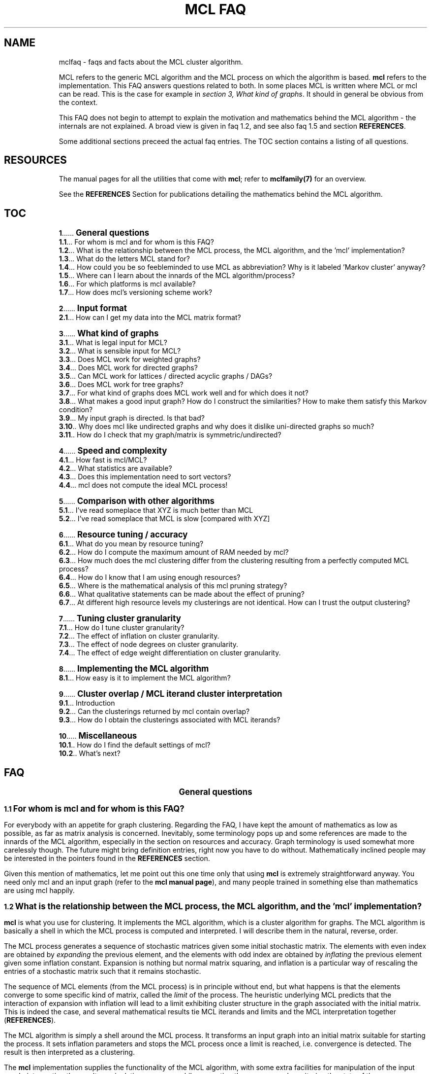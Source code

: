 .\" Copyright (c) 2014 Stijn van Dongen
.TH "MCL\ \&FAQ" 7 "16 May 2014" "MCL\ \&FAQ 14-137" "MISCELLANEOUS "
.po 2m
.de ZI
.\" Zoem Indent/Itemize macro I.
.br
'in +\\$1
.nr xa 0
.nr xa -\\$1
.nr xb \\$1
.nr xb -\\w'\\$2'
\h'|\\n(xau'\\$2\h'\\n(xbu'\\
..
.de ZJ
.br
.\" Zoem Indent/Itemize macro II.
'in +\\$1
'in +\\$2
.nr xa 0
.nr xa -\\$2
.nr xa -\\w'\\$3'
.nr xb \\$2
\h'|\\n(xau'\\$3\h'\\n(xbu'\\
..
.if n .ll -2m
.am SH
.ie n .in 4m
.el .in 8m
..
.de ZT
.\" Zoem Faq (Toc) macro.
.nr xb \\n(.k
.nr xb -1m
.nr xa \\$1
.nr xa -\\n(.k
.nr xa -\\n(.i
\h'\\n(xau'\\$2\l'|\\n(xbu.'\h'1m'\\
..
.de ZB
.\" Zoem Faq (Body) macro.
.nr xb \\n(.k
.nr xa \\$1
.nr xa -\\n(.k
.nr xa -\\n(.i
\h'\\n(xau'\\$2\h'|\\n(xbu'\\
..
.am SH
.ie n .in 8m
.el .in 8m
..
.SH NAME
mclfaq \- faqs and facts about the MCL cluster algorithm\&.

MCL refers to the generic MCL algorithm and the MCL process on which the
algorithm is based\&. \fBmcl\fP refers to the implementation\&. This FAQ answers
questions related to both\&. In some places MCL is written where MCL or mcl
can be read\&. This is the case for example in
\fIsection 3,\ \&What kind of graphs\fP\&.
It should in general be obvious from the context\&.

This FAQ does not begin to attempt to explain the motivation
and mathematics behind the MCL algorithm - the internals are not
explained\&. A broad view is given in faq\ \&1\&.2,
and see also faq\ \&1\&.5 and section \fBREFERENCES\fP\&.

Some additional sections preceed the actual faq entries\&.
The TOC section contains a listing of all questions\&.
.SH RESOURCES

The manual pages for all the utilities that come with \fBmcl\fP;
refer to \fBmclfamily(7)\fP for an overview\&.

See the \fBREFERENCES\fP Section for publications detailing the
mathematics behind the MCL algorithm\&.
.SH TOC

.ZT 0m \fB1\fP
\s+1\fBGeneral questions\fP\s-1
.br
.ZT 1m \fB1\&.1\fP
For whom is mcl and for whom is this FAQ?
.br
.ZT 1m \fB1\&.2\fP
What is the relationship between the MCL process, the MCL algorithm, and the \&'mcl\&' implementation?
.br
.ZT 1m \fB1\&.3\fP
What do the letters MCL stand for?
.br
.ZT 1m \fB1\&.4\fP
How could you be so feebleminded to use MCL as abbreviation? Why
is it labeled \&'Markov cluster\&' anyway?
.br
.ZT 1m \fB1\&.5\fP
Where can I learn about the innards of the MCL algorithm/process?
.br
.ZT 1m \fB1\&.6\fP
For which platforms is mcl available?
.br
.ZT 1m \fB1\&.7\fP
How does mcl\&'s versioning scheme work?

.ZT 0m \fB2\fP
\s+1\fBInput format\fP\s-1
.br
.ZT 1m \fB2\&.1\fP
How can I get my data into the MCL matrix format?

.ZT 0m \fB3\fP
\s+1\fBWhat kind of graphs\fP\s-1
.br
.ZT 1m \fB3\&.1\fP
What is legal input for MCL?
.br
.ZT 1m \fB3\&.2\fP
What is sensible input for MCL?
.br
.ZT 1m \fB3\&.3\fP
Does MCL work for weighted graphs?
.br
.ZT 1m \fB3\&.4\fP
Does MCL work for directed graphs?
.br
.ZT 1m \fB3\&.5\fP
Can MCL work for lattices / directed acyclic graphs / DAGs?
.br
.ZT 1m \fB3\&.6\fP
Does MCL work for tree graphs?
.br
.ZT 1m \fB3\&.7\fP
For what kind of graphs does MCL work well and for which does it not?
.br
.ZT 1m \fB3\&.8\fP
What makes a good input graph?
How do I construct the similarities?
How to make them satisfy this Markov condition?
.br
.ZT 1m \fB3\&.9\fP
My input graph is directed\&. Is that bad?
.br
.ZT 1m \fB3\&.10\fP
Why does mcl like undirected graphs and why does it
dislike uni-directed graphs so much?
.br
.ZT 1m \fB3\&.11\fP
How do I check that my graph/matrix is symmetric/undirected?

.ZT 0m \fB4\fP
\s+1\fBSpeed and complexity\fP\s-1
.br
.ZT 1m \fB4\&.1\fP
How fast is mcl/MCL?
.br
.ZT 1m \fB4\&.2\fP
What statistics are available?
.br
.ZT 1m \fB4\&.3\fP
Does this implementation need to sort vectors?
.br
.ZT 1m \fB4\&.4\fP
mcl does not compute the ideal MCL process!

.ZT 0m \fB5\fP
\s+1\fBComparison with other algorithms\fP\s-1
.br
.ZT 1m \fB5\&.1\fP
I\&'ve read someplace that XYZ is much better than MCL
.br
.ZT 1m \fB5\&.2\fP
I\&'ve read someplace that MCL is slow [compared with XYZ]

.ZT 0m \fB6\fP
\s+1\fBResource tuning / accuracy\fP\s-1
.br
.ZT 1m \fB6\&.1\fP
What do you mean by resource tuning?
.br
.ZT 1m \fB6\&.2\fP
How do I compute the maximum amount of RAM needed by mcl?
.br
.ZT 1m \fB6\&.3\fP
How much does the mcl clustering differ from the clustering resulting
from a perfectly computed MCL process?
.br
.ZT 1m \fB6\&.4\fP
How do I know that I am using enough resources?
.br
.ZT 1m \fB6\&.5\fP
Where is the mathematical analysis of this mcl pruning strategy?
.br
.ZT 1m \fB6\&.6\fP
What qualitative statements can be made about the effect of pruning?
.br
.ZT 1m \fB6\&.7\fP
At different high resource levels my clusterings are not identical\&.
How can I trust the output clustering?

.ZT 0m \fB7\fP
\s+1\fBTuning cluster granularity\fP\s-1
.br
.ZT 1m \fB7\&.1\fP
How do I tune cluster granularity?
.br
.ZT 1m \fB7\&.2\fP
The effect of inflation on cluster granularity\&.
.br
.ZT 1m \fB7\&.3\fP
The effect of node degrees on cluster granularity\&.
.br
.ZT 1m \fB7\&.4\fP
The effect of edge weight differentiation on cluster granularity\&.

.ZT 0m \fB8\fP
\s+1\fBImplementing the MCL algorithm\fP\s-1
.br
.ZT 1m \fB8\&.1\fP
How easy is it to implement the MCL algorithm?

.ZT 0m \fB9\fP
\s+1\fBCluster overlap / MCL iterand cluster interpretation\fP\s-1
.br
.ZT 1m \fB9\&.1\fP
Introduction
.br
.ZT 1m \fB9\&.2\fP
Can the clusterings returned by mcl contain overlap?
.br
.ZT 1m \fB9\&.3\fP
How do I obtain the clusterings associated with MCL iterands?

.ZT 0m \fB10\fP
\s+1\fBMiscellaneous\fP\s-1
.br
.ZT 1m \fB10\&.1\fP
How do I find the default settings of mcl?
.br
.ZT 1m \fB10\&.2\fP
What\&'s next?
.SH FAQ

.ce
\s+2\fBGeneral questions\fP\s-2

.ZB 1m \fB1\&.1\fP
\s+1\fBFor whom is mcl and for whom is this FAQ?\fP\s-1

For everybody with an appetite for graph clustering\&.
Regarding the FAQ, I have kept the amount of
mathematics as low as possible, as far as matrix analysis is concerned\&.
Inevitably, some terminology pops up and some references are made to the
innards of the MCL algorithm, especially in the section on resources and
accuracy\&. Graph terminology is used somewhat more carelessly though\&. The
future might bring definition entries, right now you have to do without\&.
Mathematically inclined people may be interested in the pointers found in
the \fBREFERENCES\fP section\&.

Given this mention of mathematics, let me point out this one time only that
using \fBmcl\fP is extremely straightforward anyway\&. You need only mcl and an
input graph (refer to the \fBmcl manual page\fP), and many people
trained in something else than mathematics are using mcl happily\&.

.ZB 1m \fB1\&.2\fP
\s+1\fBWhat is the relationship between the MCL process, the MCL algorithm, and the \&'mcl\&' implementation?\fP\s-1

\fBmcl\fP is what you use for clustering\&. It implements the MCL algorithm,
which is a cluster algorithm for graphs\&. The MCL algorithm is basically
a shell in which the MCL process is computed and interpreted\&. I will
describe them in the natural, reverse, order\&.

The MCL process generates a sequence of stochastic matrices given some initial
stochastic matrix\&. The elements with even index are obtained by
\fIexpanding\fP the previous element, and the elements with odd index are
obtained by \fIinflating\fP the previous element given some inflation
constant\&. Expansion is nothing but normal matrix squaring, and inflation is
a particular way of rescaling the entries of a stochastic matrix such that
it remains stochastic\&.

The sequence of MCL elements (from the MCL process) is in principle without end,
but what happens is that the elements converge to some specific kind of
matrix, called the \fIlimit\fP of the process\&. The heuristic underlying MCL
predicts that the interaction of expansion with inflation will lead to a
limit exhibiting cluster structure in the graph associated with the
initial matrix\&. This is indeed the case, and several mathematical results
tie MCL iterands and limits and the MCL interpretation together
(\fBREFERENCES\fP)\&.

The MCL algorithm is simply a shell around the MCL process\&. It
transforms an input graph into an initial matrix suitable for
starting the process\&. It sets inflation parameters and stops the
MCL process once a limit is reached, i\&.e\&. convergence is detected\&.
The result is then interpreted as a clustering\&.

The \fBmcl\fP implementation supplies the functionality of the MCL algorithm,
with some extra facilities for manipulation of the input graph, interpreting
the result, manipulating resources while computing the process, and
monitoring the state of these manipulations\&.

.ZB 1m \fB1\&.3\fP
\s+1\fBWhat do the letters MCL stand for?\fP\s-1

For \fIMarkov Cluster\fP\&. The MCL algorithm is a \fBcluster\fP algorithm
that is basically a shell in which an algebraic process is computed\&.
This process iteratively generates stochastic matrices, also known
as \fBMarkov\fP matrices, named after the famous Russian
mathematician Andrei Markov\&.

.ZB 1m \fB1\&.4\fP
\s+1\fBHow could you be so feebleminded to use MCL as abbreviation? Why
is it labeled \&'Markov cluster\&' anyway?\fP\s-1

Sigh\&. It is a widely known fact that a TLA or Three-Letter-Acronym
is \fIthe canonical self-describing abbreviation for the name
of a species with which computing terminology is infested\fP (quoted
from the Free Online Dictionary of Computing)\&. Back when I was
thinking of a nice tag for this cute algorithm, I was
totally unaware of this\&. I naturally dismissed \fIMC\fP
(and would still do that today)\&. Then \fIMCL\fP occurred
to me, and without giving it much thought I started using it\&.
A Google search (or was I still using Alta-Vista back then?)
might have kept me from going astray\&.

Indeed, \fIMCL\fP is used as a tag for \fIMacintosh Common Lisp\fP,
\fIMission Critical Linux\fP, \fIMonte Carlo Localization\fP, \fIMUD Client
for Linux\fP, \fIMovement for Canadian Literacy\fP, and a gazillion other
things \- refer to the file mclmcl\&.txt\&. Confusing\&. It seems that
the three characters \fCMCL\fP possess otherworldly magical powers making
them an ever so strange and strong attractor in the space of TLAs\&. It
probably helps that Em-See-Ell (Em-Say-Ell in Dutch) has some rhythm
to it as well\&. Anyway MCL stuck, and it\&'s here to stay\&.

On a more general level, the label \fIMarkov Cluster\fP is not an entirely
fortunate choice either\&. Although phrased in the language of stochastic
matrices, MCL theory bears very little relation to Markov theory, and is
much closer to matrix analysis (including Hilbert\&'s distance) and the theory
of dynamical systems\&. No results have been derived in the latter framework,
but many conjectures are naturally posed in the language of dynamical
systems\&.

.ZB 1m \fB1\&.5\fP
\s+1\fBWhere can I learn about the innards of the MCL algorithm/process?\fP\s-1

Currently, the most basic explanation of the MCL algorithm is found in the
technical report [2]\&. It contains sections on several other
(related) subjects though, and it assumes some working knowledge on graphs,
matrix arithmetic, and stochastic matrices\&.

.ZB 1m \fB1\&.6\fP
\s+1\fBFor which platforms is mcl available?\fP\s-1

It should compile and run on virtually any flavour of UNIX (including Linux
and the BSD variants of course)\&. Following the instructions in the INSTALL
file shipped with mcl should be straightforward and sufficient\&. Courtesy to
Joost van Baal who completely autofooled \fBmcl\fP\&.

Building MCL on Wintel (Windows on Intel chip) should be straightforward if
you use the full suite of cygwin tools\&. Install cygwin if you do not have it
yet\&. In the cygwin shell, unpack mcl and simply issue the commands
\fI\&./configure, make, make install\fP, i\&.e\&. follow the instructions in
INSTALL\&.

This MCL implementation should also build successfully on Mac OS X\&.

.ZB 1m \fB1\&.7\fP
\s+1\fBHow does mcl\&'s versioning scheme work?\fP\s-1

The current setup, which I hope to continue, is this\&. All releases are
identified by a date stamp\&. For example 02-095 denotes day 95 in the year
2002\&. This date stamp agrees (as of April 2000) with the (differently
presented) date stamp used in all manual pages shipped with that release\&.
For example, the date stamp of the FAQ you are reading is \fB16 May 2014\fP,
which corresponds with the MCL stamp \fB14-137\fP\&.
The Changelog file contains a list of what\&'s changed/added with each
release\&. Currently, the date stamp is the primary way of identifying an \fBmcl\fP
release\&. When asked for its version by using \fB--version\fP, mcl
outputs both the date stamp and a version tag (see below)\&.

.ce
\s+2\fBInput format\fP\s-2

.ZB 1m \fB2\&.1\fP
\s+1\fBHow can I get my data into the MCL matrix format?\fP\s-1

This is described in the \fIprotocols manual page\fP\&.

.ce
\s+2\fBWhat kind of graphs\fP\s-2

.ZB 1m \fB3\&.1\fP
\s+1\fBWhat is legal input for MCL?\fP\s-1

Any graph (encoded as a matrix of similarities) that is nonnegative,
i\&.e\&. all similarities are greater than or equal to zero\&.

.ZB 1m \fB3\&.2\fP
\s+1\fBWhat is sensible input for MCL?\fP\s-1

Graphs can be weighted, and they should preferably be symmetric\&. Weights
should carry the meaning of similarity, \fInot\fP distance\&. These weights or
similarities are incorporated into the MCL algorithm in a meaningful way\&.
Graphs should certainly not contain parts that are (almost) cyclic, although
nothing stops you from experimenting with such input\&.

.ZB 1m \fB3\&.3\fP
\s+1\fBDoes MCL work for weighted graphs?\fP\s-1

Yes, unequivocally\&. They should preferably be symmetric/undirected though\&.
See entries\ \&3\&.7 and\ \&3\&.8\&.

.ZB 1m \fB3\&.4\fP
\s+1\fBDoes MCL work for directed graphs?\fP\s-1

Maybe, with a big caveat\&. See entries\ \&3\&.8
and\ \&3\&.9\&.

.ZB 1m \fB3\&.5\fP
\s+1\fBCan MCL work for lattices / directed acyclic graphs / DAGs?\fP\s-1

Such graphs [term] can surely exhibit clear cluster structure\&. If they
do, there is only one way for mcl to find out\&. You have to change all arcs
to edges, i\&.e\&. if there is an arc from i to j with similarity s(i,j) \- by
the DAG property this implies s(j,i) = 0 \- then make s(j,i) equal to s(i,j)\&.

This may feel like throwing away valuable information, but in truth the
information that is thrown away (direction) is \fInot\fP informative with
respect to the presence of cluster structure\&. This may well deserve a longer
discussion than would be justified here\&.

If your graph is directed and acyclic (or parts of it are), you can
transform it before clustering with mcl by using \fB-tf\fP\ \&\fB\&'#max()\&'\fP, e\&.g\&.

.di ZV
.in 0
.nf \fC
   mcl YOUR-GRAPH -I 3\&.0 -tf \&'#max()\&'
.fi \fR
.in
.di
.ne \n(dnu
.nf \fC
.ZV
.fi \fR

.ZB 1m \fB3\&.6\fP
\s+1\fBDoes MCL work for tree graphs?\fP\s-1

Nah, I don\&'t think so\&. More info at entry\ \&3\&.7\&.
You could consider the \fIStrahler number\fP,
which is numerical measure of branching complexity\&.

.ZB 1m \fB3\&.7\fP
\s+1\fBFor what kind of graphs does MCL work well and for which does it not?\fP\s-1

Graphs in which the diameter [term] of (subgraphs induced by) natural
clusters is not too large\&. Additionally, graphs should preferably be
(almost) undirected (see entry below) and not so sparse that the cardinality
of the edge set is close to the number of nodes\&.

A class of such very sparse graphs is that of tree graphs\&. You might look
into \fIgraph visualization\fP software and research if you are interested
in decomposing trees into \&'tight\&' subtrees\&.

The diameter criterion could be violated by
neighbourhood graphs derived from vector data\&. In the specific case
of 2 and 3 dimensional data, you might be interested
in \fIimage segmentation\fP and \fIboundary detection\fP, and for
the general case there is a host of other algorithms out there\&. [add]

In case of weighted graphs, the notion of \fIdiameter\fP is sometimes not
applicable\&. Generalizing this notion requires inspecting the \fImixing
properties\fP of a subgraph induced by a natural cluster in terms of its
spectrum\&. However, the diameter statement is something grounded on heuristic
considerations (confirmed by practical evidence [4])
to begin with, so you should probably forget about mixing properties\&.

.ZB 1m \fB3\&.8\fP
\s+1\fBWhat makes a good input graph?
How do I construct the similarities?
How to make them satisfy this Markov condition?\fP\s-1

To begin with the last one: you \fIneed not and must not\fP make the
input graph such that it is stochastic aka Markovian [term]\&. What you
need to do is make a graph that is preferably symmetric/undirected,
i\&.e\&. where s(i,j) = s(j,i) for all nodes i and j\&. It need not be
perfectly undirected, see the following faq for a discussion of that\&.
\fBmcl\fP will work with the graph of random walks that is associated
with your input graph, and that is the natural state of affairs\&.

The input graph should preferably be honest in the sense that if \fCs(x,y)=N\fP
and \fCs(x,z)=200N\fP (i\&.e\&. the similarities differ by a factor 200), then
this should really reflect that the similarity of \fCy\fP to \fCx\fP is neglectible
compared with the similarity of \fCz\fP to \fCx\fP\&.

For the rest, anything goes\&. Try to get a feeling by experimenting\&.
Sometimes it is a good idea to filter out high-frequency
and/or low-frequency data, i\&.e\&. nodes with either very many neighbours
or extremely few neighbours\&.

.ZB 1m \fB3\&.9\fP
\s+1\fBMy input graph is directed\&. Is that bad?\fP\s-1

It depends\&. The class of directed graphs can be viewed as a spectrum going
from undirected graphs to uni-directed graphs\&. \fIUni-directed\fP is
terminology I am inventing here, which I define as the property that
for all node pairs i, j, at least one of s(i,j) or s(j,i) is zero\&. In other
words, if there is an arc going from i to j in a uni-directed graph, then
there is no arc going from j to i\&. I call a node pair i, j,
\fIalmost uni-directed\fP if s(i,j) << s(j,i) or vice versa,
i\&.e\&. if the similarities differ by an order of magnitude\&.

If a graph does not have (large) subparts that are (almost) uni-directed,
have a go with mcl\&. Otherwise, try to make your graph less uni-directed\&.
You are in charge, so do anything with your graph as you see fit,
but preferably abstain from feeding mcl uni-directed graphs\&.

.ZB 1m \fB3\&.10\fP
\s+1\fBWhy does mcl like undirected graphs and why does it
dislike uni-directed graphs so much?\fP\s-1

Mathematically, the mcl iterands will be \fInice\fP when the input graph is
symmetric, where \fInice\fP is in this case \fIdiagonally symmetric to a
semi-positive definite matrix\fP (ignore as needed)\&. For one thing, such nice
matrices can be interpreted as clusterings in a way that generalizes the
interpretation of the mcl limit as a clustering (if you are curious to these
intermediate clusterings, see \fIfaq entry\ \&9\&.3\fP)\&.
See the \fBREFERENCES\fP section for pointers to mathematical
publications\&.

The reason that mcl dislikes uni-directed graphs is not very mcl specific,
it has more to do with the clustering problem itself\&.
Somehow, directionality thwarts the notion of cluster structure\&.
[add]\&.

.ZB 1m \fB3\&.11\fP
\s+1\fBHow do I check that my graph/matrix is symmetric/undirected?\fP\s-1

Whether your graph is created by third-party software or by custom sofware
written by someone you know (e\&.g\&. yourself), it is advisable to test whether
the software generates symmetric matrices\&. This can be done as follows
using the \fBmcxi utility\fP, assuming that you want to test the
matrix stored in file \fCmatrix\&.mci\fP\&. The mcxi utility should be available
on your system if mcl was installed in the normal way\&.

.di ZV
.in 0
.nf \fC
mcxi /matrix\&.mci lm tp -1 mul add /check wm
.fi \fR
.in
.di
.ne \n(dnu
.nf \fC
.ZV
.fi \fR

This loads the graph/matrix stored in \fCmatrix\&.mci\fP into \fBmcxi\fP\&'s memory with
the \fBmcxi\fP \fIlm\fP primitive\&. \- the leading slash is how strings are
introduced in the stack language interpreted by \fBmcxi\fP\&. The transpose of
that matrix is then pushed on the stack with the \fItp\fP primitive and
multiplied by minus one\&. The two matrices are added, and the result is
written to the file \fCcheck\fP\&.
The transposed matrix is the mirrored version of the original matrix stored
in \fCmatrix\&.mci\fP\&. If a graph/matrix is undirected/symmetric, the mirrored
image is necessarily the same, so if you subtract one from the other it
should yield an all zero matrix\&.

Thus, the file \fCcheck\fP \fIshould look like this\fP:

.di ZV
.in 0
.nf \fC
(mclheader
mcltype matrix
dimensions <num>x<num>
)
(mclmatrix
begin
)
.fi \fR
.in
.di
.ne \n(dnu
.nf \fC
.ZV
.fi \fR

Where \fC<num>\fP is the same as in the file \fCmatrix\&.mci\fP\&. If this is not
the case, find out what\&'s prohibiting you from feeding mcl symmetric
matrices\&. Note that any nonzero entries found in the matrix stored as
\fCcheck\fP correspond to node pairs for which the arcs in the two possible
directions have different weight\&.

.ce
\s+2\fBSpeed and complexity\fP\s-2

.ZB 1m \fB4\&.1\fP
\s+1\fBHow fast is mcl/MCL?\fP\s-1

It\&'s fast - here is how and why\&. Let \fCN\fP be the number of nodes in the input
graph\&. A straigtforward implementation of MCL will have time and space
complexity respecively \fCO(N^3)\fP (i\&.e\&. cubic in \fCN\fP) and \fCO(N^2)\fP
(quadratic in \fCN\fP)\&. So you don\&'t want one of those\&.

\fBmcl\fP implements a slightly perturbed version of the MCL process,
as discussed in section \fIResource tuning / accuracy\fP\&.
Refer to that section for a more extensive discussion of all
the aspects involved\&. This section is only concerned with the high-level
view of things \fIand\fP the nitty gritty complexity details\&.

While computing the square of a matrix
(the product of that matrix with itself), mcl keeps the matrix sparse
by allowing a certain maximum number of nonzero entries
per stochastic column\&. The maximum is one of the mcl parameters, and
it is typically set somewhere between 500 and 1500\&.
Call the maximum \fCK\fP\&.

mcl\&'s time complexity is governed by the complexity of matrix squaring\&.
There are two sub-algorithms to consider\&. The first is the
algorithm responsible for assembling a new vector during matrix
multiplication\&. This algorithm has worst case complexity \fCO(K^2)\fP\&.
The pruning algorithm (which uses heap selection) has worst case complexity
\fCO(L*log(K))\fP, where \fCL\fP is how large a newly computed matrix column can get
before it is reduced to at most \fCK\fP entries\&. \fCL\fP is \fIbound by\fP the smallest
of the two numbers \fCN\fP and \fCK^2\fP (the square of \fCK\fP), but on average
\fCL\fP will be much smaller than that, as the presence of cluster structure aids in
keeping the factor \fCL\fP low\&. [Related to this is the fact that clustering
algorithms are actually used to compute matrix splittings that minimize
the number of cross-computations when carrying out matrix
multiplication among multiple processors\&.]
In actual cases of heavy usage, \fCL\fP is of order in the tens of thousands, and
\fCK\fP is in the order of several hundreds up to a thousand\&.

It is safe to say that in general the worst case complexity of mcl
is of order O(N*K^2); for extremely tight and dense graphs this
might become O(N*N*log(K))\&. Still, these are worst case estimates,
and observed running times for actual usage are much better than that\&.
(refer to faq\ \&4\&.2)\&.

In this analysis, the number of iterations required by mcl was not
included\&. It is nearly always far below 100\&. Only the first
few (less than ten) iterations are genuinely time consuming, and they are
usually responsible for more than 95 percent of the running time\&.

The process of removing the smallest entries of a vector is called
pruning\&. mcl outputs a summary of this once it
is done\&. More information is provided in the pruning section of the
\fBmcl manual\fP and \fISection\ \&6\fP
in this FAQ\&.

The space complexity is of order \fCO(N*K)\fP\&.

.ZB 1m \fB4\&.2\fP
\s+1\fBWhat statistics are available?\fP\s-1

Few\&. Some experiments are described in [4], and
[5] mentions large graphs being clustered in very reasonable
time\&. In protein clustering, \fBmcl\fP has been applied to graphs with up to one
million nodes, and on high-end hardware such graphs can be clustered within
a few hours\&.

.ZB 1m \fB4\&.3\fP
\s+1\fBDoes this implementation need to sort vectors?\fP\s-1

No, it does not\&. You might expect that one needs to sort
a vector in order to obtain the \fCK\fP largest entries, but a simpler
mechanism called \fIheap selection\fP does the job nicely\&.
Selecting the \fCK\fP largest entries from a set of \fCL\fP by sorting
would require \fCO(L*log(L))\fP operations; heap selection
requires \fCO(L*log(K))\fP operations\&.
Alternatively, the \fCK\fP largest entries can be also be
determined in \fCO(N) + O(K log(K))\fP asymptotic time by using partition
selection (more \fIhere\fP
and \fIthere\fP)\&. It is
possible to enable this mode of operaton in mcl with the option
\fB--partition-selection\fP\&. However, benchmarking so far has shown this
to be equivalent in speed to heap selection\&. This is explained by
the bounded nature of \fCK\fP and \fCL\fP in practice\&.

.ZB 1m \fB4\&.4\fP
\s+1\fBmcl does not compute the ideal MCL process!\fP\s-1

Indeed it does not\&. What are the ramifications? Several entries in section
\fIResource tuning / accuracy\fP discuss this issue\&. For a synopsis,
consider two ends of a spectrum\&.

On the one end, a graph that has very strong cluster structure,
with clearly (and not necessarity fully) separated clusters\&. This
mcl implementation will certainly retrieve those clusters if the
graphs falls into \fIthe category of graphs\fP for which
mcl is applicable\&.
On the other end, consider a graph that has only weak cluster
structure superimposed on a background of a more or less random
graph\&. There might sooner be a difference between the clustering
that should ideally result and the one computed by mcl\&. Such
a graph will have a large number of whimsical nodes that might end up
either here or there, nodes that are of a peripheral nature,
and for which the (cluster) destination is very sensitive to
fluctutations in edge weights or algorithm parametrizations (any
algorithm, not just mcl)\&.

In short, the perturbation effect of the pruning process applied by mcl is a
source of noise\&. It is small compared to the effect of
changing the inflation parametrization or perturbing the edge weights\&. If
the change is larger, this is because the computed process tends to converge
prematurely, leading to finer-grained clusterings\&. As a result the
clustering will be close to a \fIsubclustering\fP of the clustering resulting
from more conservative resource settings, and in that respect be consistent\&.
All this can be measured using the program
\fIclm dist\fP\&. It is possible to
offset such a change by slightly lowering the inflation parameter\&.

There is the issue of very large and very dense graphs\&.
The act of pruning will have a larger impact as graphs grow
larger and denser\&.
Obviously, mcl will have trouble dealing with such very large and very dense
graphs \- so will other methods\&.

Finally, there is the engineering approach, which offers the possibility of
pruning a whole lot of speculation\&. Do the experiments with \fBmcl\fP, try it
out, and see what\&'s there to like and dislike\&.

.ce
\s+2\fBComparison with other algorithms\fP\s-2

.ZB 1m \fB5\&.1\fP
\s+1\fBI\&'ve read someplace that XYZ is much better than MCL\fP\s-1

XYZ might well be the bees knees of all things clustering\&. Bear in mind
though that comparing cluster algorithms is a very tricky affair\&.
One particular trap is the following\&. Sometimes a new cluster algorithm is proposed based
on some optimization criterion\&. The algorithm is then compared with
previous algorithms (e\&.g\&. MCL)\&. But how to compare? Quite often the
comparison will be done by computing a criterion and astoundingly,
quite often the chosen criterion is simply the optimization criterion again\&.
\fIOf course\fP XYZ will do very well\&. It would be a very poor algorithm
it if did not score well on its own optimization criterion, and it
would be a very poor algorithm if it did not perform better than other
algorithms which are built on different principles\&.

There are some further issues that have to be considered here\&.
First, there is not a single optimization criterion that
fully captures the notion of cluster structure, let alone best cluster
structure\&. Second, leaving optimization approaches aside, it is not
possible to speak of a best clustering\&. Best always depends on context -
application field, data characteristics, scale (granularity), and
practitioner to name but a few aspects\&.
Accordingly, the best a clustering algorithm can hope for is to
be a good fit for a certain class of problems\&. The class should not be
too narrow, but no algorithm can cater for the broad spectre of
problems for which clustering solutions are sought\&.
The class of problems to which MCL is applicable is discussed
in section \fIWhat kind of graphs\fP\&.

.ZB 1m \fB5\&.2\fP
\s+1\fBI\&'ve read someplace that MCL is slow [compared with XYZ]\fP\s-1

Presumably, they did not know mcl, and did not read the parts
in [1] and [2] that discuss implementation\&. Perhaps
they assume or insist that the only way to implement MCL is to implement the
ideal process\&. And there is always the genuine possibility
of a \fIreally\fP stupifyingly fast algorithm\&. It is certainly not the
case that MCL has a time complexity of \fCO(N^3)\fP as is sometimes erroneously
stated\&.

.ce
\s+2\fBResource tuning / accuracy\fP\s-2

.ZB 1m \fB6\&.1\fP
\s+1\fBWhat do you mean by resource tuning?\fP\s-1

\fBmcl\fP computes a process in which stochastic matrices are alternately
expanded and inflated\&. Expansion is nothing but standard matrix
multiplication, inflation is a particular way of rescaling the matrix
entries\&.

Expansion causes problems in terms of both time and space\&. mcl works with
matrices of dimension \fCN\fP, where \fCN\fP is the number of nodes in the input graph\&.
If no precautions are taken, the number of entries in the mcl iterands
(which are stochastic matrices) will soon approach the square of \fCN\fP\&. The
time it takes to compute such a matrix will be proportional to the cube of
\fCN\fP\&. If your input graph has 100\&.000 nodes, the memory requirements become
infeasible and the time requirements become impossible\&.

What mcl does is perturbing the process it computes a little
by removing the smallest entries \- it keeps its matrices \fIsparse\fP\&.
This is a natural thing to do, because the matrices are sparse in
a weighted sense (a very high proportion of the stochastic mass
is contained in relatively few entries), and the process converges
to matrices that are extremely sparse, with usually no more than \fCN\fP entries\&.
It is thus known that the MCL iterands are sparse in a weighted
sense and are usually very close to truly sparse matrices\&.
The way mcl perturbs its matrices is by the strategy
of pruning, selection, and recovery that is extensively described
in the \fBmcl manual page\fP\&.
The question then is: What is the effect of this perturbation
on the resulting clustering, i\&.e\&. how would the clustering
resulting from a \fIperfectly computed\fP mcl process compare with
the clustering I have on disk?
\fIFaq entry\ \&6\&.3\fP discusses this issue\&.

The amount of \fIresources\fP used by mcl is bounded in terms of the maximum
number of neighbours a node is allowed to have during all computations\&.
Equivalently, this is the maximum number of nonzero entries a matrix column
can possibly have\&. This number, finally, is the maximum of the
the values corresponding with the \fB-S\fP and \fB-R\fP options\&.
The latter two are listed when using the \fB-z\fP option
(see faq\ \&10\&.1)\&.

.ZB 1m \fB6\&.2\fP
\s+1\fBHow do I compute the maximum amount of RAM needed by mcl?\fP\s-1

It is rougly equal to

.di ZV
.in 0
.nf \fC
2 * s * K * N
.fi \fR
.in
.di
.ne \n(dnu
.nf \fC
.ZV
.fi \fR

bytes, where 2 is the number of matrices held in memory by \fBmcl\fP, s is the
size of a single cell (c\&.q\&. matrix entry or node/arc specification), \fCN\fP is
the number of nodes in the input graph, and where \fCK\fP is the maximum of the
values corresponding with the \fB-S\fP and \fB-R\fP options (and this
assumes that the average node degree in the input graph does not exceed \fCK\fP
either)\&. The value of s can be found by using the \fB-z\fP option\&. It
is listed in one of the first lines of the resulting output\&. s equals the
size of an int plus the size of a float, which will be 8 on most systems\&.
The estimate above will in most cases be way too pessimistic (meaning
you do not need that amount of memory)\&.

The \fB-how-much-ram\fP option is provided by mcl for computing
the bound given above\&. This options takes as argument the number of
nodes in the input graph\&.

The theoretically more precise upper bound is slightly larger due to
overhead\&. It is something like

.di ZV
.in 0
.nf \fC
( 2 * s * (K + c)) * N
.fi \fR
.in
.di
.ne \n(dnu
.nf \fC
.ZV
.fi \fR

where c is 5 or so, but one should not pay attention to such a small
difference anyway\&.

.ZB 1m \fB6\&.3\fP
\s+1\fBHow much does the mcl clustering differ from the clustering resulting
from a perfectly computed MCL process?\fP\s-1

For graphs with up until a few thousand nodes a \fIperfectly computed\fP
MCL process can be achieved by abstaining from pruning and doing
full-blown matrix arithmetic\&. Of course, this still leaves the
issue of machine precision, but let us wholeheartedly ignore that\&.

Such experiments give evidence (albeit incidental) that pruning is indeed
really what it is thought to be - a small perturbation\&. In many cases, the
\&'approximated\&' clustering is identical to the \&'exact\&' clustering\&. In other
cases, they are very close to each other in terms of the metric
split/join distance as computed by \fBclm\ \&dist\fP\&.
Some experiments with randomly generated test graphs, clustering,
and pruning are described in [4]\&.

On a different level of abstraction, note that perturbations of the
inflation parameter will also lead to perturbations in the resulting
clusterings, and surely, large changes in the inflation parameter will in
general lead to large shifts in the clusterings\&. Node/cluster pairs that
are different for the approximated and the exact clustering will very
likely correspond with nodes that are in a boundary region between two or
more clusters anyway, as the perturbation is not likely to move a node from
one core of attraction to another\&.

\fIFaq entry 6\&.6\fP has more to say about this subject\&.

.ZB 1m \fB6\&.4\fP
\s+1\fBHow do I know that I am using enough resources?\fP\s-1

In \fBmcl\fP parlance, this becomes \fIhow do I know that my\fP \fB-scheme\fP
\fIparameter is high enough\fP or more elaborately \fIhow do I know
that the values of the {-P, -S, -R, -pct} combo are high enough?\fP

There are several aspects\&. First, watch the \fIjury marks\fP reported by \fBmcl\fP
when it\&'s done\&.
The jury marks are three grades, each out of 100\&. They indicate how well
pruning went\&. If the marks are in the seventies, eighties, or nineties, mcl
is probably doing fine\&. If they are in the eighties or lower, try to see if
you can get the marks higher by spending more resources (e\&.g\&. increase the
parameter to the \fB-scheme\fP option)\&.

Second, you can do multiple \fBmcl\fP runs for different resource schemes,
and compare the resulting clusterings using \fBclm dist\fP\&. See
the \fBclmdist manual\fP for a case study\&.

.ZB 1m \fB6\&.5\fP
\s+1\fBWhere is the mathematical analysis of this mcl pruning strategy?\fP\s-1

There is none\&. [add]

Ok, the next entry gives an engineer\&'s rule of thumb\&.

.ZB 1m \fB6\&.6\fP
\s+1\fBWhat qualitative statements can be made about the effect of pruning?\fP\s-1

The more severe pruning is, the more the computed process will tend to
converge prematurely\&. This will generally lead to finer-grained clusterings\&.
In cases where pruning was severe, the \fBmcl\fP clustering will likely be closer
to a clustering ideally resulting from another MCL process with higher
inflation value, than to the clustering ideally resulting from the same MCL
process\&. Strong support for this is found in a general observation
illustrated by the following example\&. Suppose u is a stochastic vector
resulting from expansion:

.di ZV
.in 0
.nf \fC
u   =  0\&.300 0\&.200 0\&.200 0\&.100 0\&.050 0\&.050 0\&.050 0\&.050
.fi \fR
.in
.di
.ne \n(dnu
.nf \fC
.ZV
.fi \fR

Applying inflation with inflation value 2\&.0 to u gives

.di ZV
.in 0
.nf \fC
v   =  0\&.474 0\&.211 0\&.211 0\&.053 0\&.013 0\&.013 0\&.013 0\&.013
.fi \fR
.in
.di
.ne \n(dnu
.nf \fC
.ZV
.fi \fR

Now suppose we first apply pruning to u such that the 3 largest entries
0\&.300, 0\&.200 and 0\&.200 survive,
throwing away 30 percent of the stochastic mass
(which is quite a lot by all means)\&.
We rescale those three entries and obtain

.di ZV
.in 0
.nf \fC
u\&'  =  0\&.429 0\&.286 0\&.286 0\&.000 0\&.000 0\&.000 0\&.000 0\&.000
.fi \fR
.in
.di
.ne \n(dnu
.nf \fC
.ZV
.fi \fR

Applying inflation with inflation value 2\&.0 to u\&' gives

.di ZV
.in 0
.nf \fC
v\&'  =  0\&.529 0\&.235 0\&.235 0\&.000 0\&.000 0\&.000 0\&.000 0\&.000
.fi \fR
.in
.di
.ne \n(dnu
.nf \fC
.ZV
.fi \fR

If we had applied inflation with inflation value 2\&.5 to u, we would
have obtained

.di ZV
.in 0
.nf \fC
v\&'\&' =  0\&.531 0\&.201 0\&.201 0\&.038 0\&.007 0\&.007 0\&.007 0\&.007
.fi \fR
.in
.di
.ne \n(dnu
.nf \fC
.ZV
.fi \fR

The vectors v\&' and v\&'\&' are much closer to each other
than the vectors v\&' and v, illustrating the general idea\&.

In practice, \fBmcl\fP should (on average) do much better than in this
example\&.

.ZB 1m \fB6\&.7\fP
\s+1\fBAt different high resource levels my clusterings are not identical\&.
How can I trust the output clustering?\fP\s-1

Did you read all other entries in this section? That should have
reassured you somewhat, except perhaps for
\fIFaq answer\ \&6\&.5\fP\&.

You need not feel uncomfortable with the clusterings still being different
at high resource levels, if ever so slightly\&. In all likelihood, there
are anyway nodes which are not in any core of attraction, and that are on
the boundary between two or more clusterings\&. They may go one way or
another, and these are the nodes which will go different ways even at high
resource levels\&. Such nodes may be stable in clusterings obtained for
lower inflation values (i\&.e\&. coarser clusterings), in which the different
clusters to which they are attracted are merged\&.

By the way, you do know all about \fBclm\ \&dist\fP, don\&'t you? Because the
statement that clusterings are not identical should be quantified: \fIHow
much do they differ?\fP This issue is discussed in the \fBclm\ \&dist\fP manual
page \- \fBclm dist\fP gives you a robust measure for the distance (dissimilarity)
between two clusterings\&.

There are other means of gaining trust in a clustering, and there are
different issues at play\&. There is the matter of how accurately this \fBmcl\fP
computed the mcl process, and there is the matter of how well the chosen
inflation parameter fits the data\&. The first can be judged by looking at
the jury marks (\fIfaq\ \&6\&.4\fP)
and applying \fBclm dist\fP to different clusterings\&. The
second can be judged by measurement (e\&.g\&. use \fBclm\ \&info\fP) and/or
inspection (use your judgment)\&.

.ce
\s+2\fBTuning cluster granularity\fP\s-2

.ZB 1m \fB7\&.1\fP
\s+1\fBHow do I tune cluster granularity?\fP\s-1

There are several ways for influencing cluster granularity\&. These ways and
their relative merits are successively discussed below\&.
Reading \fBclmprotocols(5)\fP is also a good idea\&.

.ZB 1m \fB7\&.2\fP
\s+1\fBThe effect of inflation on cluster granularity\&.\fP\s-1

The main handle for changing inflation is the \fB-I\fP option\&. This is
also \fIthe\fP principal handle for regulating cluster granularity\&. Unless
you are mangling huge graphs it could be the only \fBmcl\fP option you ever need
besides the output redirection option \fB-o\fP\&.

Increasing the value of \fB-I\fP will increase cluster granularity\&.
Conceivable values are from 1\&.1 to 10\&.0 or so, but the range of suitable
values will certainly depend on your input graph\&. For many graphs, 1\&.1 will
be far too low, and for many other graphs, 8\&.0 will be far too high\&. You
will have to find the right value or range of values by experimenting, using
your judgment, and using measurement tools such as \fBclm\ \&dist\fP and
\fBclm\ \&info\fP\&. A good set of values to start with is 1\&.4, 2 and 6\&.

.ZB 1m \fB7\&.3\fP
\s+1\fBThe effect of node degrees on cluster granularity\&.\fP\s-1

Preferably the network should not have nodes of very high degree,
that is, with exorbitantly many neighbours\&. Such nodes tend to
obscure cluster structure and contribute to coarse clusters\&.
The ways to combat this using \fBmcl\fP and sibling programs are documented
in \fBclmprotocols(5)\fP\&. Briefly, they are the
transformations \fC#knn()\fP and \fC#ceilnb()\fP available
to \fBmcl\fP, \fBmcx\ \&alter\fP and several more programs\&.

.ZB 1m \fB7\&.4\fP
\s+1\fBThe effect of edge weight differentiation on cluster granularity\&.\fP\s-1

How similarities in the input graph were derived, constructed,
adapted, filtered (et cetera) will affect cluster granularity\&.
It is important that the similarities are honest;
refer to \fIfaq\ \&3\&.8\fP\&.

Another issue is that homogeneous similarities tend to result in more
coarse-grained clusterings\&. You can make a set of similarities more
homogeneous by applying some function to all of them, e\&.g\&. for all pairs of
nodes (x y) replace S(x,y) by the square root, the logarithm, or some other
convex function\&. Note that you need not worry about scaling, i\&.e\&. the
possibly large changes in magnitude of the similarities\&. MCL is not affected
by absolute magnitudes, it is only affected by magnitudes taken relative to
each other\&.

As of version 03-154, mcl supports the pre-inflation \fB-pi\fP\ \&\fIf\fP option\&.
Make a graph more homogeneous with respect to the weight
function by using \fB-pi\fP with argument \fIf\fP somewhere
in the interval [0,1] \- 0\&.5 can be considered a reasonable first try\&.
Make it less homogeneous by setting \fIf\fP somewhere in the interval [1,10]\&.
In this case 3 is a reasonable starting point\&.

.ce
\s+2\fBImplementing the MCL algorithm\fP\s-2

.ZB 1m \fB8\&.1\fP
\s+1\fBHow easy is it to implement the MCL algorithm?\fP\s-1

Very easy, if you will be doing small graphs only, say up to a few thousand
entries at most\&. These are the basic ingredients:

.ZI 2m "o"
Adding loops to the input graph, conversion to a stochastic matrix\&.
.in -2m
.ZI 2m "o"
Matrix multiplication and matrix inflation\&.
.in -2m
.ZI 2m "o"
The interpretation function mapping MCL limits onto clusterings\&.
.in -2m

These must be wrapped in a program that does graph input and cluster output,
alternates multiplication (i\&.e\&. expansion) and inflation in a loop, monitors
the matrix iterands thus found, quits the loop when convergence is detected,
and interprets the last iterand\&.

Implementing matrix muliplication is a standard exercise\&. Implementing
inflation is nearly trivial\&. The hardest part may actually be the
interpretation function, because you need to cover the corner cases of
overlap and attractor systems of cardinality greater than one\&. Note that
MCL does not use intricate and expensive operations such as matrix inversion
or matrix reductions\&.

In Mathematica or Maple, mcl should be doable in at most 100 lines of code\&.
For perl you may need twice that amount\&. In lower level languages such as C
or Fortran a basic MCL program may need a few hundred lines, but the largest
part will probably be input/output and interpretation\&.

To illustrate all these points, mcl now ships with \fIminimcl\fP,
a small perl script that implements mcl for educational purposes\&.
Its structure is very simple and should be easy to follow\&.

Implementing the basic MCL algorithm makes a
nice programming exercise\&. However, if you need an implementation that
scales to several hundreds of thousands of nodes and possibly beyond, then
your duties become much heavier\&. This is because one needs to prune MCL
iterands (c\&.q\&. matrices) such that they remain sparse\&. This must be done
carefully and preferably in such a way that a trade-off between speed,
memory usage, and potential losses or gains in accuracy can be controlled
via monitoring and logging of relevant characteristics\&.
Some other points are
i) support for threading via pthreads, openMP, or some other parallel
programming API\&.
ii) a robust and generic interpretation function is written in
terms of weakly connected components\&.

.ce
\s+2\fBCluster overlap / MCL iterand cluster interpretation\fP\s-2

.ZB 1m \fB9\&.1\fP
\s+1\fBIntroduction\fP\s-1

A natural mapping exists of MCL iterands to DAGs
(directed acyclic graphs)\&. This is because MCL iterands are generally
\fIdiagonally positive semi-definite\fP \- see [3]\&.
Such a DAG can be interpreted as a clustering, simply by taking
as cores all endnodes (sinks) of the DAG, and by attaching to each
core all the nodes that reach it\&. This procedure may result
in clusterings containing overlap\&.

In the MCL limit, the associated DAG has in general a very degenerated
form, which induces overlap only on very rare occasions (see
\fIfaq entry 9\&.2\fP)\&.

Interpreting \fBmcl\fP iterands as clusterings may well be interesting\&.
Few experiments have been done so far\&. It is clear though that
early iterands generally contain the most overlap (when interpreted
as clusterings)\&. Overlap dissappears soon as the iterand
index increases\&. For more information, consult the other entries
in this section and the \fBclmimac manual page\fP\&.

.ZB 1m \fB9\&.2\fP
\s+1\fBCan the clusterings returned by mcl contain overlap?\fP\s-1

No\&. Clusterings resulting from the abstract MCL algorithm may in theory
contain overlap, but the default behaviour in \fBmcl\fP is to remove it should it
occur, by allocating the nodes in overlap to the first cluster in which they
are seen\&. \fBmcl\fP will warn you if this occurs\&. This behaviour is switched
off by supplying \fB--keep-overlap=yes\fP\&.

Do note that overlap is mostly a theoretical possibility\&.
It is conjectured that it requires the presence of very strong
symmetries in the input graph, to the extent that there \fIexists
an automorphism of the input graph mapping the overlapping part
onto itself\fP\&.

It is possible to construct (highly symmetric) input graphs leading to
cluster overlap\&. Examples of overlap in which a few nodes are involved are
easy to construct; examples with many nodes are exceptionally hard to
construct\&.

Clusterings associated with intermediate/early MCL iterands
may very well contain overlap, see the
\fIintroduction in this section\fP and other entries\&.

.ZB 1m \fB9\&.3\fP
\s+1\fBHow do I obtain the clusterings associated with MCL iterands?\fP\s-1

There are two options\&. If
you are interested in clusterings containing overlap, you
should go for the second\&. If not, use the first, but beware
that the resulting clusterings may contain overlap\&.

The first solution is to use \fB-dump\fP\ \&\fBcls\fP (probably in conjunction
with either \fB-L\fP or \fB-dumpi\fP in order to limit the number of
matrices written)\&. This will cause \fBmcl\fP to write the clustering generically
associated with each iterand to file\&. The \fB-dumpstem\fP option may be
convenient as well\&.

The second solution is to use the \fB-dump\fP\ \&\fBite\fP option
(\fB-dumpi\fP and \fB-dumpstem\fP may be of use again)\&. This will
cause \fBmcl\fP to write the intermediate iterands to file\&. After that, you can
apply \fBclm\ \&imac\fP (interpret matrix as clustering) to those iterands\&. \fBclm imac\fP
has a \fB-strict\fP parameter which affects the mapping of matrices to
clusterings\&. It takes a value between 0\&.0 and 1\&.0 as argument\&. The default is
0\&.001 and corresponds with promoting overlap\&. Increasing the \fB-strict\fP
value will generally result in clusterings containing less overlap\&. This
will have the largest effect for early iterands; its effect will diminish as
the iterand index increases\&.

When set to 0, the \fB-strict\fP parameter results in the clustering
associated with the DAG associated with an MCL iterand as described
in [3]\&. This DAG is pruned (thus possibly resulting
in less overlap in the clustering) by increasing the \fB-strict\fP
parameter\&. [add]

.ce
\s+2\fBMiscellaneous\fP\s-2

.ZB 1m \fB10\&.1\fP
\s+1\fBHow do I find the default settings of mcl?\fP\s-1

Use \fB-z\fP to find out the actual settings - it shows
the settings as resulting from the command line options (e\&.g\&. the default
settings if no other options are given)\&.

.ZB 1m \fB10\&.2\fP
\s+1\fBWhat\&'s next?\fP\s-1

I\&'d like to port MCL to cluster computing, using one of the
PVM, MPI, or openMP frameworks\&.
For the 1\&.002 release, mcl\&'s internals were rewritten to allow more general
matrix computations\&. Among other things, mcl\&'s data structures and primitive
operations are now more suited to be employed in a distributed computing
environment\&. However, much remains to be done before mcl can operate
in such an environment\&.

If you feel that mcl should support some other standard matrix format,
let us know\&.
.SH BUGS

This FAQ tries to compromise between being concise and comprehensive\&. The
collection of answers should preferably cover the universe of questions at a
pleasant level of semantic granularity without too much overlap\&. It should
offer value to people interested in clustering but without sound
mathematical training\&. Therefore, if this FAQ has not failed somewhere,
it must have failed\&.

Send criticism and missing questions for consideration to mcl-faq at
micans\&.org\&.
.SH AUTHOR

Stijn van Dongen\&.
.SH SEE ALSO

\fBmclfamily(7)\fP for an overview of all the documentation
and the utilities in the mcl family\&.

mcl\&'s home at http://micans\&.org/mcl/\&.
.SH REFERENCES

[1]
Stijn van Dongen\&. \fIGraph Clustering by Flow Simulation\fP\&.
PhD thesis, University of Utrecht, May 2000\&.
.br
http://www\&.library\&.uu\&.nl/digiarchief/dip/diss/1895620/inhoud\&.htm

[2]
Stijn van Dongen\&. \fIA cluster algorithm for graphs\fP\&.
Technical Report INS-R0010, National Research Institute for Mathematics and
Computer Science in the Netherlands, Amsterdam, May 2000\&.
.br
http://www\&.cwi\&.nl/ftp/CWIreports/INS/INS-R0010\&.ps\&.Z

[3]
Stijn van Dongen\&. \fIA stochastic uncoupling process for graphs\fP\&.
Technical Report INS-R0011, National Research Institute for Mathematics and
Computer Science in the Netherlands, Amsterdam, May 2000\&.
.br
http://www\&.cwi\&.nl/ftp/CWIreports/INS/INS-R0011\&.ps\&.Z

[4]
Stijn van Dongen\&. \fIPerformance criteria for graph clustering and Markov
cluster experiments\fP\&. Technical Report INS-R0012, National Research
Institute for Mathematics and Computer Science in the Netherlands,
Amsterdam, May 2000\&.
.br
http://www\&.cwi\&.nl/ftp/CWIreports/INS/INS-R0012\&.ps\&.Z

[5]
Enright A\&.J\&., Van Dongen S\&., Ouzounis C\&.A\&.
\fIAn efficient algorithm for large-scale detection of protein families\fP,
Nucleic Acids Research 30(7):1575-1584 (2002)\&.
.SH NOTES

This page was generated from \fBZOEM\fP manual macros,
http://micans\&.org/zoem\&. Both html and roff pages can be created
from the same source without having to bother with all the usual conversion
problems, while keeping some level of sophistication in the typesetting\&.
